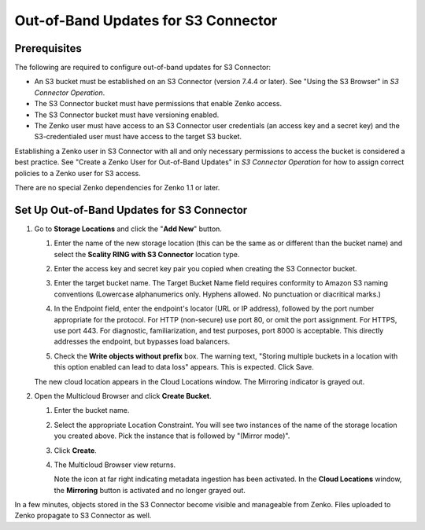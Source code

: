 .. _set_up_s3c_oob:

Out-of-Band Updates for S3 Connector
====================================

Prerequisites
-------------

The following are required to configure out-of-band updates for S3 Connector:

* An S3 bucket must be established on an S3 Connector (version 7.4.4 or
  later). See "Using the S3 Browser" in *S3 Connector Operation*.

* The S3 Connector bucket must have permissions that enable Zenko access.

* The S3 Connector bucket must have versioning enabled.

* The Zenko user must have access to an S3 Connector user credentials (an access
  key and a secret key) and the S3-credentialed user must have access to the
  target S3 bucket.

Establishing a Zenko user in S3 Connector with all and only necessary
permissions to access the bucket is considered a best practice. See "Create a
Zenko User for Out-of-Band Updates" in *S3 Connector Operation* for how to
assign correct policies to a Zenko user for S3 access.

There are no special Zenko dependencies for Zenko 1.1 or later. 

Set Up Out-of-Band Updates for S3 Connector
-------------------------------------------

#. Go to **Storage Locations** and click the "**Add New**" button.

   .. image:: ../../../Graphics/add_new_cloud_location.png
 
   #. Enter the name of the new storage location (this can be the same as or
      different than the bucket name) and select the **Scality RING with S3
      Connector** location type.

   #. Enter the access key and secret key pair you copied when creating the
      S3 Connector bucket. 

   #. Enter the target bucket name. The Target Bucket Name field requires
      conformity to Amazon S3 naming conventions (Lowercase alphanumerics
      only. Hyphens allowed. No punctuation or diacritical marks.) 

   #. In the Endpoint field, enter the endpoint's locator (URL or IP address),
      followed by the port number appropriate for the protocol. For HTTP
      (non-secure) use port 80, or omit the port assignment. For HTTPS, use port
      443. For diagnostic, familiarization, and test purposes, port 8000 is
      acceptable. This directly addresses the endpoint, but bypasses load
      balancers.

   #. Check the **Write objects without prefix** box. The warning text, "Storing
      multiple buckets in a location with this option enabled can lead to data
      loss" appears. This is expected. Click Save.

      .. image:: ../../../Graphics/add_new_location_dialog.*
         :width: 75%
         :align: center

   The new cloud location appears in the Cloud Locations window. The Mirroring
   indicator is grayed out.

   .. image:: ../../../Graphics/new_cloud_location.*

#. Open the Multicloud Browser and click **Create Bucket**.

   #. Enter the bucket name. 

   #. Select the appropriate Location Constraint. You will see two instances of
      the name of the storage location you created above. Pick the instance that
      is followed by "(Mirror mode)".

      .. image:: ../../../Graphics/create_bucket_mirror_mode.*

   #. Click **Create**.

   #. The Multicloud Browser view returns. 

      .. image:: ../../../Graphics/mirroring_enabled_indicator.*

      Note the icon at far right indicating metadata ingestion has been
      activated. In the **Cloud Locations** window, the **Mirroring** button is
      activated and no longer grayed out.

In a few minutes, objects stored in the S3 Connector become visible and
manageable from Zenko. Files uploaded to Zenko propagate to S3 Connector as
well.
